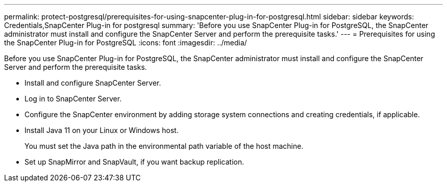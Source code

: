 ---
permalink: protect-postgresql/prerequisites-for-using-snapcenter-plug-in-for-postgresql.html
sidebar: sidebar
keywords: Credentials,SnapCenter Plug-in for postgresql
summary: 'Before you use SnapCenter Plug-in for PostgreSQL, the SnapCenter administrator must install and configure the SnapCenter Server and perform the prerequisite tasks.'
---
= Prerequisites for using the SnapCenter Plug-in for PostgreSQL
:icons: font
:imagesdir: ../media/

[.lead]
Before you use SnapCenter Plug-in for PostgreSQL, the SnapCenter administrator must install and configure the SnapCenter Server and perform the prerequisite tasks.

* Install and configure SnapCenter Server.
* Log in to SnapCenter Server.
* Configure the SnapCenter environment by adding storage system connections and creating credentials, if applicable.
* Install Java 11 on your Linux or Windows host.
+
You must set the Java path in the environmental path variable of the host machine.

* Set up SnapMirror and SnapVault, if you want backup replication.

